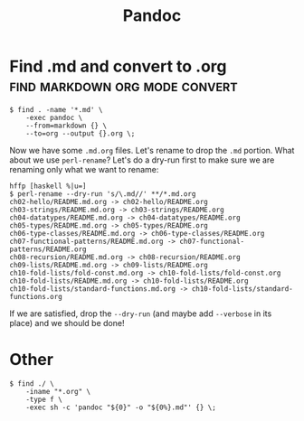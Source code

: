 #+title: Pandoc
#+startup: content

* Find .md and convert to .org               :find:markdown:org:mode:convert:

#+begin_example
$ find . -name '*.md' \
    -exec pandoc \
    --from=markdown {} \
    --to=org --output {}.org \;
#+end_example

Now we have some =.md.org= files. Let's rename to drop the =.md=
portion. What about we use =perl-rename=? Let's do a dry-run first to
make sure we are renaming only what we want to rename:

#+begin_example
hffp [haskell %|u=]
$ perl-rename --dry-run 's/\.md//' **/*.md.org
ch02-hello/README.md.org -> ch02-hello/README.org
ch03-strings/README.md.org -> ch03-strings/README.org
ch04-datatypes/README.md.org -> ch04-datatypes/README.org
ch05-types/README.md.org -> ch05-types/README.org
ch06-type-classes/README.md.org -> ch06-type-classes/README.org
ch07-functional-patterns/README.md.org -> ch07-functional-patterns/README.org
ch08-recursion/README.md.org -> ch08-recursion/README.org
ch09-lists/README.md.org -> ch09-lists/README.org
ch10-fold-lists/fold-const.md.org -> ch10-fold-lists/fold-const.org
ch10-fold-lists/README.md.org -> ch10-fold-lists/README.org
ch10-fold-lists/standard-functions.md.org -> ch10-fold-lists/standard-functions.org
#+end_example

If we are satisfied, drop the =--dry-run= (and maybe add =--verbose= in
its place) and we should be done!

* Other

#+begin_example
$ find ./ \
    -iname "*.org" \
    -type f \
    -exec sh -c 'pandoc "${0}" -o "${0%}.md"' {} \;
#+end_example

